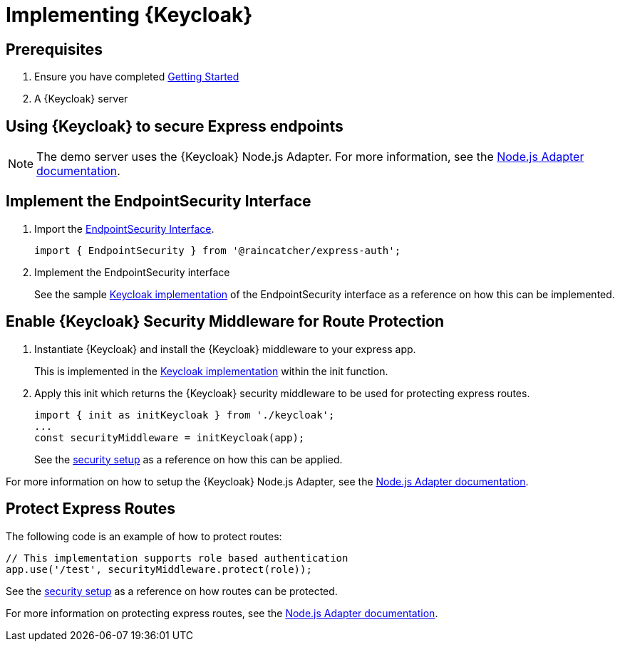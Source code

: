 [id='{context}-pro-keycloak-implementation']
= Implementing {Keycloak}

[discrete]
== Prerequisites

. Ensure you have completed xref:getting-started[Getting Started]
. A {Keycloak} server

== Using {Keycloak} to secure Express endpoints
NOTE: The demo server uses the {Keycloak} Node.js Adapter. For more information, see the
link:{WFM-RC-KeycloakURL}securing_apps/topics/oidc/nodejs-adapter.html[Node.js Adapter documentation].

[id='{context}-implement-endpointsecurity-interface']
[discrete]
== Implement the EndpointSecurity Interface

. Import the link:{WFM-RC-CoreURL}{WFM-RC-Branch}/cloud/auth/src/EndpointSecurity.ts[EndpointSecurity Interface].
+
[source,typescript]
----
import { EndpointSecurity } from '@raincatcher/express-auth';
----
+
. Implement the EndpointSecurity interface
+
See the sample link:{WFM-RC-CoreURL}{WFM-RC-Branch}/demo/server/src/modules/keycloak/index.ts[Keycloak implementation] of
the EndpointSecurity interface as a reference on how this can be implemented.

[id='{context}-enable-keycloak-security-middleware']
[discrete]
== Enable {Keycloak} Security Middleware for Route Protection
. Instantiate {Keycloak} and install the {Keycloak} middleware to your express app.
+
This is implemented in the link:{WFM-RC-CoreURL}{WFM-RC-Branch}/demo/server/src/modules/keycloak/index.ts[Keycloak implementation]
within the init function. 

+
. Apply this init which returns the {Keycloak} security middleware to be used for protecting express routes.

+
[source,typescript]
----
import { init as initKeycloak } from './keycloak';
...
const securityMiddleware = initKeycloak(app);
----

+
See the link:{WFM-RC-CoreURL}{WFM-RC-Branch}/demo/server/src/modules/index.ts[security setup] as a reference on how this can be applied.

For more information on how to setup the {Keycloak} Node.js Adapter, see the link:{WFM-RC-KeycloakURL}securing_apps/topics/oidc/nodejs-adapter.html[Node.js Adapter documentation].


[id='{context}-protect-express-routes']
[discrete]
== Protect Express Routes

The following code is an example of how to protect routes:

[source,typescript]
----
// This implementation supports role based authentication
app.use('/test', securityMiddleware.protect(role));
----

See the link:{WFM-RC-CoreURL}{WFM-RC-Branch}/demo/server/src/modules/index.ts[security setup] as a reference on how routes can be protected.

For more information on protecting express routes, see the link:{WFM-RC-KeycloakURL}securing_apps/topics/oidc/nodejs-adapter.html[Node.js Adapter documentation].
